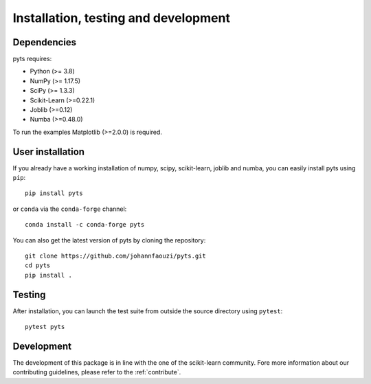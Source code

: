.. _install:

=====================================
Installation, testing and development
=====================================

Dependencies
------------

pyts requires:

- Python (>= 3.8)
- NumPy (>= 1.17.5)
- SciPy (>= 1.3.3)
- Scikit-Learn (>=0.22.1)
- Joblib (>=0.12)
- Numba (>=0.48.0)

To run the examples Matplotlib (>=2.0.0) is required.


User installation
-----------------

If you already have a working installation of numpy, scipy, scikit-learn,
joblib and numba, you can easily install pyts using ``pip``::

    pip install pyts

or ``conda`` via the ``conda-forge`` channel::

    conda install -c conda-forge pyts

You can also get the latest version of pyts by cloning the repository::

    git clone https://github.com/johannfaouzi/pyts.git
    cd pyts
    pip install .


Testing
-------

After installation, you can launch the test suite from outside the source
directory using ``pytest``::

    pytest pyts


Development
-----------

The development of this package is in line with the one of the scikit-learn
community. Fore more information about our contributing guidelines, please
refer to the :ref:`contribute`.
